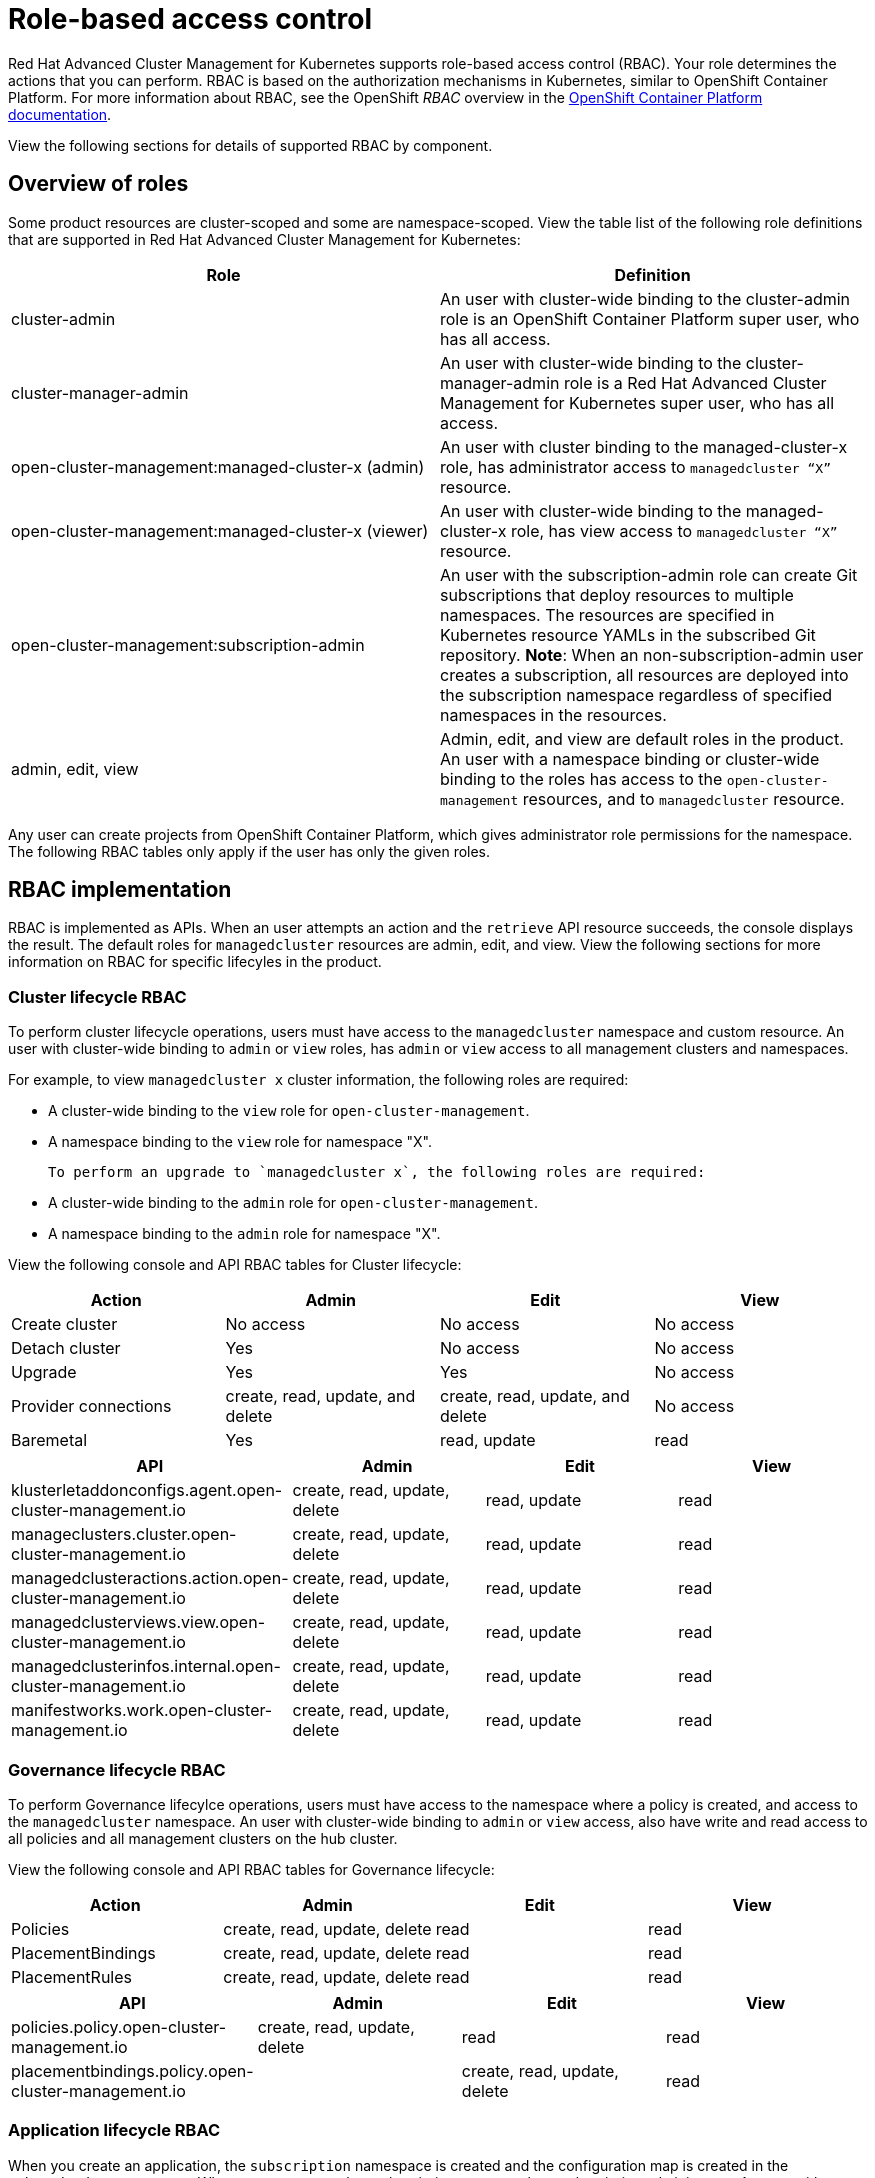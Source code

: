 [#role-based-access-control]
= Role-based access control

Red Hat Advanced Cluster Management for Kubernetes supports role-based access control (RBAC). Your role determines the actions that you can perform. RBAC is based on the authorization mechanisms in Kubernetes, similar to OpenShift Container Platform. For more information about RBAC, see the OpenShift _RBAC_ overview in the link:https://docs.openshift.com/container-platform/4.3/authentication/using-rbac.html[OpenShift Container Platform documentation].

View the following sections for  details of supported RBAC by component.

[#overview-of-roles]
== Overview of roles

Some product resources are cluster-scoped and some are namespace-scoped. View the table list of the following role definitions that are supported in Red Hat Advanced Cluster Management for Kubernetes:
//should the role names be enclosed with the codeblock tick marks?
|===
| Role | Definition

| cluster-admin
| An user with cluster-wide binding to the cluster-admin role is an OpenShift Container Platform super user, who has all access.

| cluster-manager-admin
| An user with cluster-wide binding to the cluster-manager-admin role is a Red Hat Advanced Cluster Management for Kubernetes super user, who has all access.

| open-cluster-management:managed-cluster-x (admin)
| An user with cluster binding to the managed-cluster-x role, has administrator access to `managedcluster “X”` resource.

| open-cluster-management:managed-cluster-x (viewer)
| An user with cluster-wide binding to the managed-cluster-x role, has view access to `managedcluster “X”` resource.

| open-cluster-management:subscription-admin
| An user with the subscription-admin role can create Git subscriptions that deploy resources to multiple namespaces. The resources are specified in Kubernetes resource YAMLs in the subscribed Git repository. *Note*: When an non-subscription-admin user creates a subscription, all resources are deployed into the subscription namespace regardless of specified namespaces in the resources.

| admin, edit, view
| Admin, edit, and view are default roles in the product. An user with a namespace binding or cluster-wide binding to the roles has access to the `open-cluster-management` resources, and to `managedcluster` resource.

|===

Any user can create projects from OpenShift Container Platform, which gives administrator role permissions for the namespace. The following RBAC tables only apply if the user has only the given roles.

[#rbac-implementation]
== RBAC implementation

RBAC is implemented as APIs. When an user attempts an action and the `retrieve` API resource succeeds, the console displays the result. The default roles for `managedcluster` resources are admin, edit, and view. View the following sections for more information on RBAC for specific lifecyles in the product.

[#cluster-lifecycle-RBAC]
=== Cluster lifecycle RBAC

To perform cluster lifecycle operations, users must have access to the `managedcluster` namespace and custom resource. An user with cluster-wide binding to `admin` or `view` roles, has `admin` or `view` access to all management clusters and namespaces. 

For example, to view `managedcluster x` cluster information, the following roles are required: 

  * A cluster-wide binding to the `view` role for `open-cluster-management`.  
  * A namespace binding to the `view` role for namespace "X".

  To perform an upgrade to `managedcluster x`, the following roles are required: 

  * A cluster-wide binding to the `admin` role for `open-cluster-management`.  
  * A namespace binding to the `admin` role for namespace "X".

View the following console and API RBAC tables for Cluster lifecycle:

|===
| Action | Admin | Edit | View

| Create cluster
| No access
| No access
| No access

| Detach cluster
| Yes 
| No access 
| No access 

| Upgrade
| Yes
| Yes 
| No access

| Provider connections
| create, read, update, and delete
| create, read, update, and delete
| No access

| Baremetal
| Yes
| read, update
| read
|===
 

|===
| API | Admin | Edit | View

| klusterletaddonconfigs.agent.open-cluster-management.io
| create, read, update, delete
| read, update
| read

| manageclusters.cluster.open-cluster-management.io
| create, read, update, delete
| read, update
| read

| managedclusteractions.action.open-cluster-management.io
| create, read, update, delete
| read, update
| read

| managedclusterviews.view.open-cluster-management.io
| create, read, update, delete
| read, update
| read

| managedclusterinfos.internal.open-cluster-management.io
| create, read, update, delete
| read, update
| read

| manifestworks.work.open-cluster-management.io
| create, read, update, delete
| read, update
| read
|===


[#governance-lifecycle-RBAC]
=== Governance lifecycle RBAC

To perform Governance lifecylce operations, users must have access to the namespace where a policy is created, and access to the `managedcluster` namespace. An user with cluster-wide binding to `admin` or `view` access, also have write and read access to all policies and all management clusters on the hub cluster.

View the following console and API RBAC tables for Governance lifecycle:

|===
| Action | Admin | Edit | View

| Policies
| create, read, update, delete
| read
| read

| PlacementBindings
| create, read, update, delete
| read
| read

| PlacementRules
| create, read, update, delete
| read
| read
|===

|===
| API | Admin | Edit | View

| policies.policy.open-cluster-management.io
| create, read, update, delete
| read 
| read

| placementbindings.policy.open-cluster-management.io
| | create, read, update, delete
| read 
| read
|===

[#application-lifecycle-RBAC]
=== Application lifecycle RBAC

When you create an application, the `subscription` namespace is created and the configuration map is created in the `subscription` namespace. When you want to apply a subscription, you must be a subscription administrator. An user with cluster-wide binding to `admin` or `view` have write and read access to all policies and all management clusters on the hub cluster. For more information on managing applications, see link:../manage_applications/managing_subscriptions.adoc[Creating and managing subscriptions].

View the following console and API RBAC tables for Application lifecycle:

|===
| Action | Admin | Edit | View

| Application 
| create, read, update, delete
| create, read, update, delete
| read

| Channel
| create, read, update, delete
| create, read, update, delete
| read

| Subscription
| create, read, update, delete
| create, read, update, delete
| read

| Placement rule
| create, read, update, delete
| create, read, update, delete
| read
|===

|===
| API | Admin | Edit | View

| applications.app.k8s.io
| create, read, update, delete
| create, read, update, delete
| read

| channels.apps.open-cluster-management.io
| create, read, update, delete
| create, read, update, delete
| read

| deployables.apps.open-cluster-management.io
| create, read, update, delete
| create, read, update, delete
| read

| helmreleases.apps.open-cluster-management.io
| create, read, update, delete
| create, read, update, delete
| read

| placementrules.apps.open-cluster-management.io
| create, read, update, delete
| create, read, update, delete
| read

| subscriptions.apps.open-cluster-management.io
| create, read, update, delete
| create, read, update, delete
| read

| configmaps
| create, read, update, delete
| create, read, update, delete
| read

| secrets
| create, read, update, delete
| create, read, update, delete
| read

| namespaces
| create, read, update, delete
| create, read, update, delete
| read
|===
